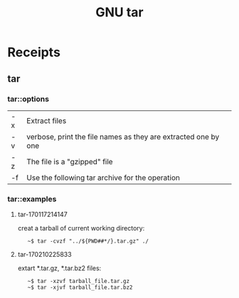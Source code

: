 # File           : cix-gnu-tar.org
# Created        : <2016-11-04 Fri 22:42:50 GMT>
# Modified       : <2017-2-11 Sat 02:08:35 GMT> sharlatan
# Author         : sharlatan
# Maintainer(s   :
# Short          :

#+OPTIONS: num:nil

#+TITLE: GNU tar

* Receipts
** tar
*** tar::options

| -x | Extract files                                                  |
| -v | verbose, print the file names as they are extracted one by one |
| -z | The file is a "gzipped" file                                   |
| -f | Use the following tar archive for the operation                |

*** tar::examples
**** tar-170117214147
creat a tarball of current working directory:
:    ~$ tar -cvzf "../${PWD##*/}.tar.gz" ./

**** tar-170210225833
extart *.tar.gz, *.tar.bz2 files:
:    ~$ tar -xzvf tarball_file.tar.gz
:    ~$ tar -xjvf tarball_file.tar.bz2
